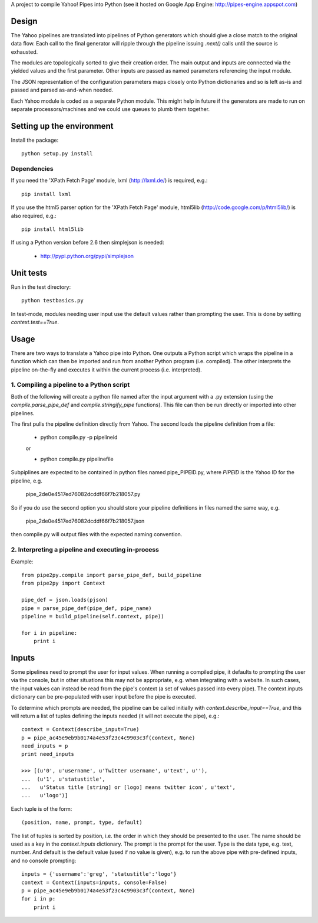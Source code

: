 A project to compile Yahoo! Pipes into Python
(see it hosted on Google App Engine: http://pipes-engine.appspot.com)

Design
======
The Yahoo pipelines are translated into pipelines of Python generators which
should give a close match to the original data flow. Each call to the final
generator will ripple through the pipeline issuing `.next()` calls until the
source is exhausted.

The modules are topologically sorted to give their creation order.
The main output and inputs are connected via the yielded values and the
first parameter. Other inputs are passed as named parameters referencing the
input module.

The JSON representation of the configuration parameters maps closely onto
Python dictionaries and so is left as-is and passed and parsed as-and-when
needed.

Each Yahoo module is coded as a separate Python module. This might help in
future if the generators are made to run on separate processors/machines and
we could use queues to plumb them together.

Setting up the environment
==========================
Install the package::

  python setup.py install


Dependencies
------------
If you need the 'XPath Fetch Page' module, lxml (http://lxml.de/) is
required, e.g.::

  pip install lxml

If you use the html5 parser option for the 'XPath Fetch Page' module,
html5lib (http://code.google.com/p/html5lib/) is also required, e.g.::

  pip install html5lib


If using a Python version before 2.6 then simplejson is needed:

  * http://pypi.python.org/pypi/simplejson

Unit tests
==========
Run in the test directory::

  python testbasics.py

In test-mode, modules needing user input use the default values rather than
prompting the user. This is done by setting `context.test==True`.

Usage
=====
There are two ways to translate a Yahoo pipe into Python. One outputs a Python
script which wraps the pipeline in a function which can then be imported and
run from another Python program (i.e. compiled). The other interprets the
pipeline on-the-fly and executes it within the current process
(i.e. interpreted).

1. Compiling a pipeline to a Python script
------------------------------------------
Both of the following will create a python file named after the input argument
with a .py extension (using the `compile.parse_pipe_def` and
`compile.stringify_pipe` functions).
This file can then be run directly or imported into other pipelines.

The first pulls the pipeline definition directly from Yahoo. The second loads
the pipeline definition from a file:

  * python compile.py -p pipelineid

  or

  * python compile.py pipelinefile

Subpiplines are expected to be contained in python files named pipe_PIPEID.py,
where `PIPEID` is the Yahoo ID for the pipeline, e.g.

  pipe_2de0e4517ed76082dcddf66f7b218057.py

So if you do use the second option you should store your pipeline definitions
in files named the same way, e.g.

  pipe_2de0e4517ed76082dcddf66f7b218057.json

then compile.py will output files with the expected naming convention.

2. Interpreting a pipeline and executing in-process
---------------------------------------------------
Example::

    from pipe2py.compile import parse_pipe_def, build_pipeline
    from pipe2py import Context

    pipe_def = json.loads(pjson)
    pipe = parse_pipe_def(pipe_def, pipe_name)
    pipeline = build_pipeline(self.context, pipe))

    for i in pipeline:
        print i


Inputs
======
Some pipelines need to prompt the user for input values. When running a
compiled pipe, it defaults to prompting the user via the console, but in other
situations this may not be appropriate, e.g. when integrating with a website.
In such cases, the input values can instead be read from the pipe's context (a
set of values passed into every pipe). The context.inputs dictionary can be
pre-populated with user input before the pipe is executed.

To determine which prompts are needed, the pipeline can be called initially
with `context.describe_input==True`, and this will return a list of tuples
defining the inputs needed (it will not execute the pipe), e.g.::

    context = Context(describe_input=True)
    p = pipe_ac45e9eb9b0174a4e53f23c4c9903c3f(context, None)
    need_inputs = p
    print need_inputs

    >>> [(u'0', u'username', u'Twitter username', u'text', u''),
    ...  (u'1', u'statustitle',
    ...   u'Status title [string] or [logo] means twitter icon', u'text',
    ...   u'logo')]

Each tuple is of the form::

  (position, name, prompt, type, default)

The list of tuples is sorted by position, i.e. the order in which they should
be presented to the user. The name should be used as a key in the
`context.inputs` dictionary. The prompt is the prompt for the user. Type is
the data type, e.g. text, number. And default is the default value (used if no
value is given), e.g. to run the above pipe with pre-defined inputs, and no
console prompting::

    inputs = {'username':'greg', 'statustitle':'logo'}
    context = Context(inputs=inputs, console=False)
    p = pipe_ac45e9eb9b0174a4e53f23c4c9903c3f(context, None)
    for i in p:
        print i

